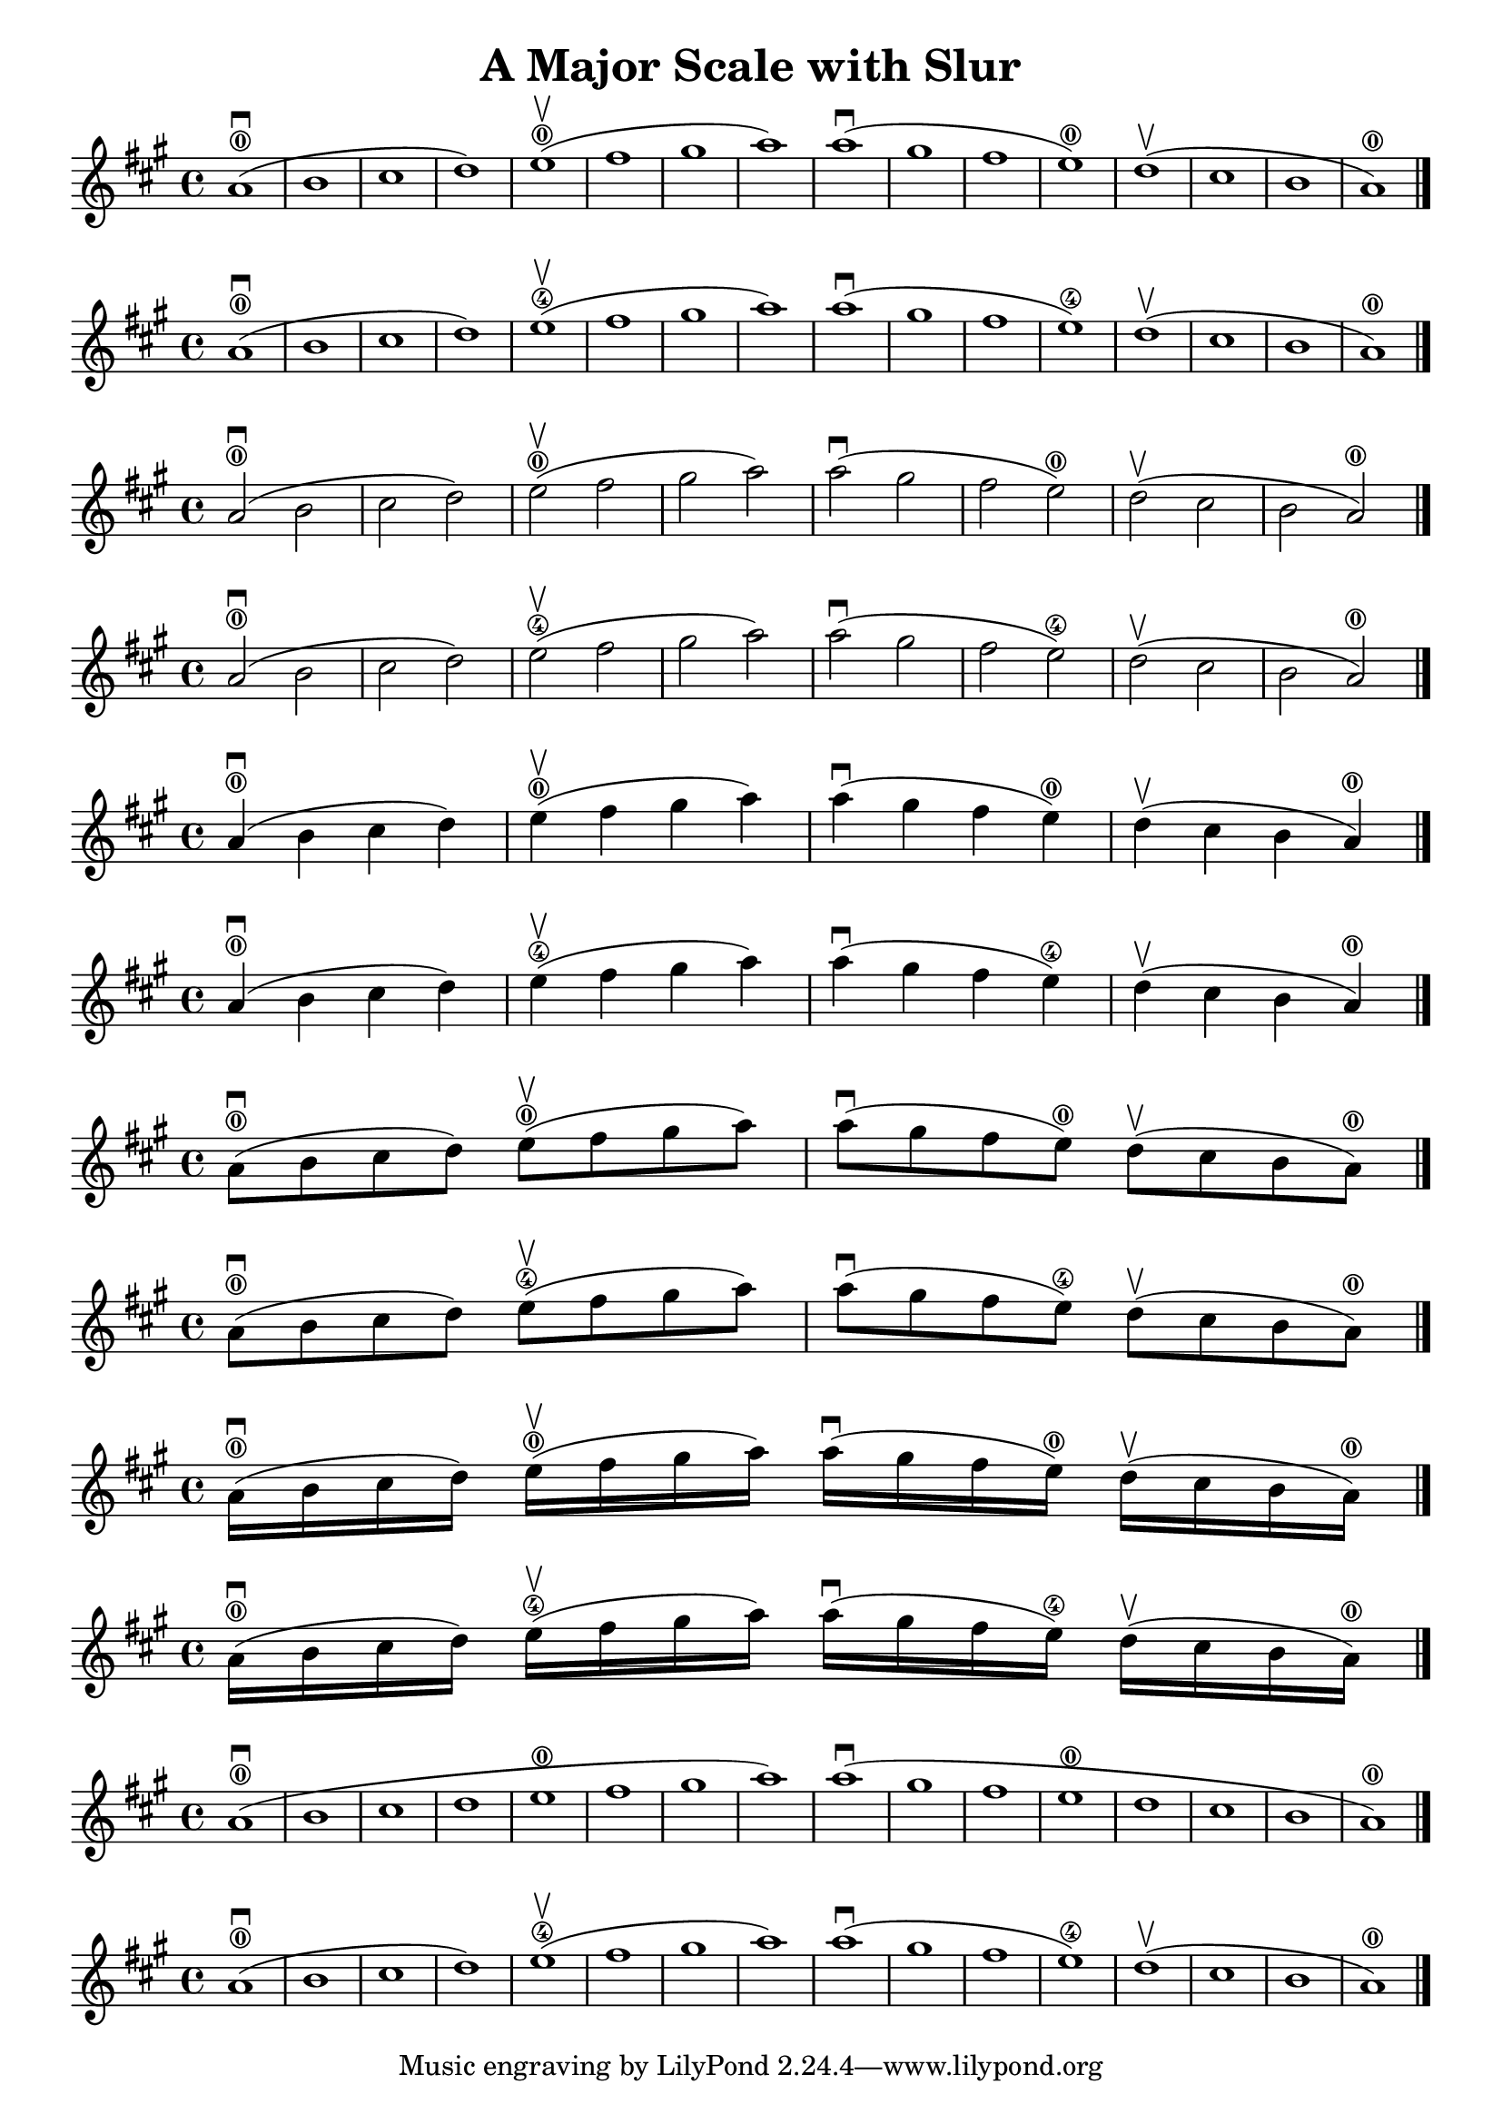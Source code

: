 \header {
  title = "A Major Scale with Slur"
}

\score {
{
\key a \major

a'1 ( \downbow \0 b'  cis'' d'')   e''( \upbow \0fis'' gis'' a'')  a''( \downbow gis'' fis'' e'') \0  d''( \upbow cis'' b' a')\0 \bar "|."

}
}

\score {
{
\key a \major

a'1 ( \downbow \0 b'  cis'' d'')   e''( \upbow \4fis'' gis'' a'')  a''( \downbow gis'' fis'' e'') \4  d''( \upbow cis'' b' a')\0 \bar "|."

}
}

\score {
{
\key a \major

a'2 ( \downbow \0 b'  cis'' d'')   e''( \upbow \0fis'' gis'' a'')  a''( \downbow gis'' fis'' e'') \0  d''( \upbow cis'' b' a')\0 \bar "|."

}
}

\score {
{
\key a \major

a'2 ( \downbow \0 b'  cis'' d'')   e''( \upbow \4fis'' gis'' a'')  a''( \downbow gis'' fis'' e'') \4  d''( \upbow cis'' b' a')\0 \bar "|."

}
}

\score {
{
\key a \major

a'4 ( \downbow \0 b'  cis'' d'')   e''( \upbow \0fis'' gis'' a'')  a''( \downbow gis'' fis'' e'') \0  d''( \upbow cis'' b' a')\0 \bar "|."

}
}

\score {
{
\key a \major

a'4 ( \downbow \0 b'  cis'' d'')   e''( \upbow \4fis'' gis'' a'')  a''( \downbow gis'' fis'' e'') \4  d''( \upbow cis'' b' a')\0 \bar "|."

}
}

\score {
{
\key a \major

a'8 ( \downbow \0 b'  cis'' d'')   e''( \upbow \0fis'' gis'' a'')  a''( \downbow gis'' fis'' e'') \0  d''( \upbow cis'' b' a')\0 \bar "|."

}
}

\score {
{
\key a \major

a'8 ( \downbow \0 b'  cis'' d'')   e''( \upbow \4fis'' gis'' a'')  a''( \downbow gis'' fis'' e'') \4  d''( \upbow cis'' b' a')\0 \bar "|."

}
}

\score {
{
\key a \major

a'16 ( \downbow \0 b'  cis'' d'')   e''( \upbow \0fis'' gis'' a'')  a''( \downbow gis'' fis'' e'') \0  d''( \upbow cis'' b' a')\0 \bar "|."

}
}

\score {
{
\key a \major

a'16 ( \downbow \0 b'  cis'' d'')   e''( \upbow \4fis'' gis'' a'')  a''( \downbow gis'' fis'' e'') \4  d''( \upbow cis'' b' a')\0 \bar "|."

}
}

\score {
{
\key a \major

a'1 ( \downbow \0 b'  cis'' d''   e'' \0fis'' gis'' a'')  a''( \downbow gis'' fis'' e'' \0  d'' cis'' b' a')\0 \bar "|."

}
}

\score {
{
\key a \major

a'1 ( \downbow \0 b'  cis'' d'')   e''( \upbow \4fis'' gis'' a'')  a''( \downbow gis'' fis'' e'') \4  d''( \upbow cis'' b' a')\0 \bar "|."

}
}

    \layout {
  indent = #0
  
  ragged-last = ##f
  }


